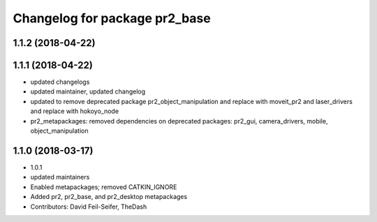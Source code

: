 ^^^^^^^^^^^^^^^^^^^^^^^^^^^^^^
Changelog for package pr2_base
^^^^^^^^^^^^^^^^^^^^^^^^^^^^^^

1.1.2 (2018-04-22)
------------------

1.1.1 (2018-04-22)
------------------
* updated changelogs
* updated maintainer, updated changelog
* updated to remove deprecated package pr2_object_manipulation and replace with moveit_pr2 and laser_drivers and replace with hokoyo_node
* pr2_metapackages: removed dependencies on deprecated packages:
  pr2_gui, camera_drivers, mobile, object_manipulation

1.1.0 (2018-03-17)
------------------
* 1.0.1
* updated maintainers
* Enabled metapackages; removed CATKIN_IGNORE
* Added pr2, pr2_base, and pr2_desktop metapackages
* Contributors: David Feil-Seifer, TheDash
